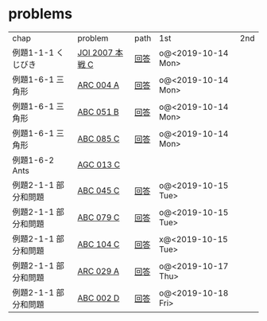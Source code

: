 * problems

| chap                 | problem         | path | 1st                | 2nd |
| 例題1-1-1 くじびき   | [[https://atcoder.jp/contests/joi2008ho/tasks/joi2008ho_c][JOI 2007 本戦 C]] | [[./1-1/1][回答]] | o@<2019-10-14 Mon> |     |
| 例題1-6-1 三角形     | [[https://atcoder.jp/contests/arc004/tasks/arc004_1][ARC 004 A]]       | [[file:1-6-1/1/][回答]] | o@<2019-10-14 Mon> |     |
| 例題1-6-1 三角形     | [[https://atcoder.jp/contests/abc051/tasks/abc051_b][ABC 051 B]]       | [[file:1-6-1/2/][回答]] | o@<2019-10-14 Mon> |     |
| 例題1-6-1 三角形     | [[https://atcoder.jp/contests/abc085/tasks/abc085_c][ABC 085 C]]       | [[file:1-6-1/3/][回答]] | o@<2019-10-14 Mon> |     |
| 例題1-6-2 Ants       | [[https://atcoder.jp/contests/agc013/tasks/agc013_c][AGC 013 C]]       |      |                    |     |
| 例題2-1-1 部分和問題 | [[https://atcoder.jp/contests/arc061/tasks/arc061_a][ABC 045 C]]       | [[file:2-1-1/1/main.scm][回答]] | o@<2019-10-15 Tue> |     |
| 例題2-1-1 部分和問題 | [[https://atcoder.jp/contests/abc079/tasks/abc079_c][ABC 079 C]]       | [[file:2-1-1/2/main.scm][回答]] | o@<2019-10-15 Tue> |     |
| 例題2-1-1 部分和問題 | [[https://atcoder.jp/contests/abc104/tasks/abc104_c][ABC 104 C]]       | [[file:2-1-1/3/main.scm][回答]] | x@<2019-10-15 Tue> |     |
| 例題2-1-1 部分和問題 | [[https://atcoder.jp/contests/arc029/tasks/arc029_1][ARC 029 A]]       | [[file:2-1-1/4/main.scm][回答]] | o@<2019-10-17 Thu> |     |
| 例題2-1-1 部分和問題 | [[https://atcoder.jp/contests/abc002/tasks/abc002_4][ABC 002 D]]       | [[file:2-1-1/5/main.scm][回答]] | o@<2019-10-18 Fri> |     |
